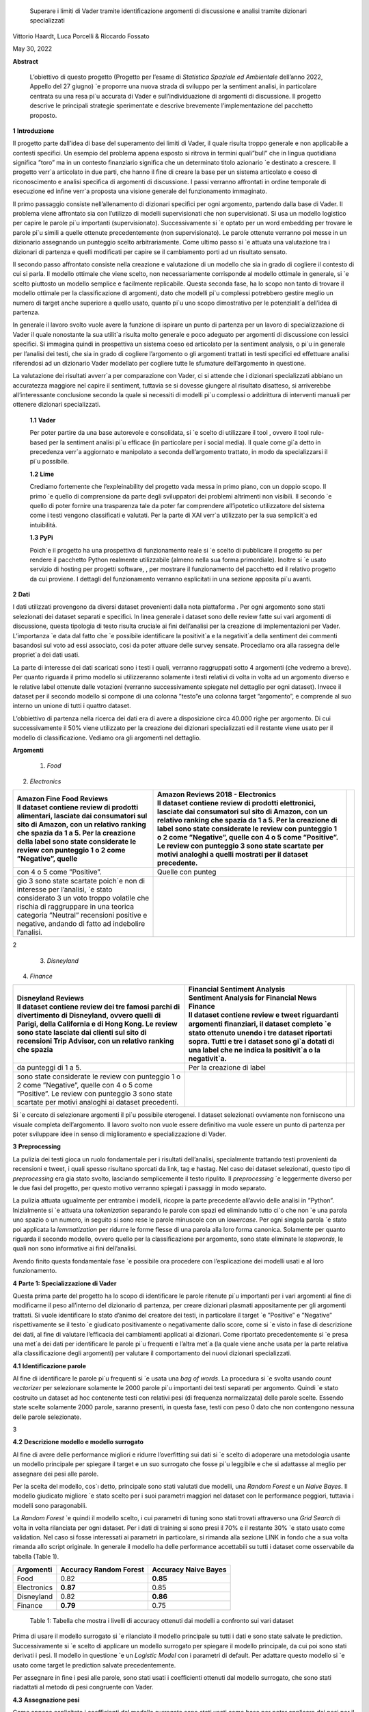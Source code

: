    Superare i limiti di Vader tramite identiﬁcazione argomenti di
   discussione e analisi tramite dizionari specializzati

Vittorio Haardt, Luca Porcelli & Riccardo Fossato

May 30, 2022

**Abstract**

   L’obiettivo di questo progetto (Progetto per l’esame di *Statistica
   Spaziale ed Ambientale* dell’anno 2022, Appello del 27 giugno) \`e
   proporre una nuova strada di sviluppo per la sentiment analisi, in
   particolare centrata su una resa pi`u accurata di Vader e
   sull’individuazione di argomenti di discussione. Il progetto descrive
   le principali strategie sperimentate e descrive brevemente
   l’implementazione del pacchetto proposto.

**1** **Introduzione**

Il progetto parte dall’idea di base del superamento dei limiti di Vader,
il quale risulta troppo generale e non applicabile a contesti speciﬁci.
Un esempio del problema appena esposto si ritrova in termini quali”bull”
che in lingua quotidiana signiﬁca ”toro” ma in un contesto ﬁnanziario
signiﬁca che un determinato titolo azionario \`e destinato a crescere.
Il progetto verr`a articolato in due parti, che hanno il ﬁne di creare
la base per un sistema articolato e coeso di riconoscimento e analisi
speciﬁca di argomenti di discussione. I passi verranno aﬀrontati in
ordine temporale di esecuzione ed inﬁne verr`a proposta una visione
generale del funzionamento immaginato.

Il primo passaggio consiste nell’allenamento di dizionari speciﬁci per
ogni argomento, partendo dalla base di Vader. Il problema viene
aﬀrontato sia con l’utilizzo di modelli supervisionati che non
supervisionati. Si usa un modello logistico per capire le parole pi`u
importanti (supervisionato). Successivamente si \`e optato per un word
embedding per trovare le parole pi`u simili a quelle ottenute
precedentemente (non supervisionato). Le parole ottenute verranno poi
messe in un dizionario assegnando un punteggio scelto arbitrariamente.
Come ultimo passo si \`e attuata una valutazione tra i dizionari di
partenza e quelli modiﬁcati per capire se il cambiamento porti ad un
risultato sensato.

Il secondo passo aﬀrontato consiste nella creazione e valutazione di un
modello che sia in grado di cogliere il contesto di cui si parla. Il
modello ottimale che viene scelto, non necessariamente corrisponde al
modello ottimale in generale, si \`e scelto piuttosto un modello
semplice e facilmente replicabile. Questa seconda fase, ha lo scopo non
tanto di trovare il modello ottimale per la classiﬁcazione di argomenti,
dato che modelli pi`u complessi potrebbero gestire meglio un numero di
target anche superiore a quello usato, quanto pi`u uno scopo
dimostrativo per le potenzialit`a dell’idea di partenza.

In generale il lavoro svolto vuole avere la funzione di ispirare un
punto di partenza per un lavoro di specializzazione di Vader il quale
nonostante la sua utilit`a risulta molto generale e poco adeguato per
argomenti di discussione con lessici speciﬁci. Si immagina quindi in
prospettiva un sistema coeso ed articolato per la sentiment analysis, o
pi`u in generale per l’analisi dei testi, che sia in grado di cogliere
l’argomento o gli argomenti trattati in testi speciﬁci ed eﬀettuare
analisi riferendosi ad un dizionario Vader modellato per cogliere tutte
le sfumature dell’argomento in questione.

La valutazione dei risultati avverr`a per comparazione con Vader, ci si
attende che i dizionari specializzati abbiano un accuratezza maggiore
nel capire il sentiment, tuttavia se si dovesse giungere al risultato
disatteso, si arriverebbe all’interessante conclusione secondo la quale
si necessiti di modelli pi`u complessi o addirittura di interventi
manuali per ottenere dizionari specializzati.


   **1.1** **Vader**

   Per poter partire da una base autorevole e consolidata, si \`e scelto
   di utilizzare il tool , ovvero il tool rule-based per la sentiment
   analisi pi`u eﬃcace (in particolare per i social media). Il quale
   come gi`a detto in precedenza verr`a aggiornato e manipolato a
   seconda dell’argomento trattato, in modo da specializzarsi il pi`u
   possibile.

   **1.2** **Lime**

   Crediamo fortemente che l’expleinability del progetto vada messa in
   primo piano, con un doppio scopo. Il primo \`e quello di comprensione da
   parte degli sviluppatori dei problemi altrimenti non visibili. Il
   secondo \`e quello di poter fornire una trasparenza tale da poter far
   comprendere all’ipotetico utilizzatore del sistema come i testi vengono
   classiﬁcati e valutati. Per la parte di XAI verr`a utilizzato per la sua
   semplicit`a ed intuibilitá.

   **1.3** **PyPi**

   Poich´e il progetto ha una prospettiva di funzionamento reale si \`e
   scelto di pubblicare il progetto su per rendere il pacchetto Python
   realmente utilizzabile (almeno nella sua forma primordiale). Inoltre
   si \`e usato servizio di hosting per progetti software, , per
   mostrare il funzionamento del pacchetto ed il relativo progetto da
   cui proviene. I dettagli del funzionamento verranno esplicitati in
   una sezione apposita pi`u avanti.

**2** **Dati**

I dati utilizzati provengono da diversi dataset provenienti dalla
nota piattaforma . Per ogni argomento sono stati selezionati dei
dataset separati e speciﬁci. In linea generale i dataset sono delle
review fatte sui vari argomenti di discussione, questa tipologia di
testo risulta cruciale ai ﬁni dell’analisi per la creazione di
implementazioni per Vader. L’importanza \`e data dal fatto che \`e
possibile identiﬁcare la positivit`a e la negativit`a della sentiment
dei commenti basandosi sul voto ad essi associato, cosi da poter
attuare delle survey sensate. Procediamo ora alla rassegna delle
propriet`a dei dati usati.

La parte di interesse dei dati scaricati sono i testi i quali,
verranno raggruppati sotto 4 argomenti (che vedremo a breve). Per
quanto riguarda il primo modello si utilizzeranno solamente i testi
relativi di volta in volta ad un argomento diverso e le relative
label ottenute dalle votazioni (verranno successivamente spiegate nel
dettaglio per ogni dataset). Invece il dataset per il secondo modello
si compone di una colonna ”testo”e una colonna target ”argomento”, e
comprende al suo interno un unione di tutti i quattro dataset.

L’obbiettivo di partenza nella ricerca dei dati era di avere a
disposizione circa 40.000 righe per argomento. Di cui successivamente
il 50% viene utilizzato per la creazione dei dizionari specializzati
ed il restante viene usato per il modello di classiﬁcazione. Vediamo
ora gli argomenti nel dettaglio.

**Argomenti**

   1. *Food*

2. *Electronics*

+-------------------------------+-------------------------------+---+
|    | Amazon Fine Food Reviews |    | Amazon Reviews 2018 -    |   |
|    | Il dataset contiene      |      Electronics              |   |
|      review di prodotti       |    | Il dataset contiene      |   |
|      alimentari, lasciate dai |      review di prodotti       |   |
|      consumatori sul sito di  |      elettronici, lasciate    |   |
|      Amazon, con un relativo  |      dai consumatori sul sito |   |
|      ranking che spazia da 1  |      di Amazon, con un        |   |
|      a 5. Per la creazione    |      relativo ranking che     |   |
|      della label sono state   |      spazia da 1 a 5. Per la  |   |
|      considerate le review    |      creazione di label sono  |   |
|      con punteggio 1 o 2 come |      state considerate le     |   |
|      ”Negative”, quelle       |      review con punteggio 1 o |   |
|                               |      2 come ”Negative”,       |   |
|                               |      quelle con 4 o 5 come    |   |
|                               |      ”Positive”. Le review    |   |
|                               |      con punteggio 3 sono     |   |
|                               |      state scartate per       |   |
|                               |      motivi analoghi a quelli |   |
|                               |      mostrati per il dataset  |   |
|                               |      precedente.              |   |
+===============================+===============================+===+
|    con 4 o 5 come ”Positive”. | Quelle con punteg             |   |
+-------------------------------+-------------------------------+---+
|    gio 3 sono state scartate  |                               |   |
|    poich´e non di interesse   |                               |   |
|    per l’analisi, \`e stato   |                               |   |
|    considerato 3 un voto      |                               |   |
|    troppo volatile che        |                               |   |
|    rischia di raggruppare in  |                               |   |
|    una teorica categoria      |                               |   |
|    ”Neutral” recensioni       |                               |   |
|    positive e negative,       |                               |   |
|    andando di fatto ad        |                               |   |
|    indebolire l’analisi.      |                               |   |
+-------------------------------+-------------------------------+---+

2

   3. *Disneyland*

4. *Finance*

+-------------------------------+-------------------------------+---+
|    | Disneyland Reviews       |    | Financial Sentiment      |   |
|    | Il dataset contiene      |      Analysis                 |   |
|      review dei tre famosi    |    | Sentiment Analysis for   |   |
|      parchi di divertimento   |      Financial News           |   |
|      di Disneyland, ovvero    |    | Finance                  |   |
|      quelli di Parigi, della  |    | Il dataset contiene      |   |
|      California e di Hong     |      review e tweet           |   |
|      Kong. Le review sono     |      riguardanti argomenti    |   |
|      state lasciate dai       |      ﬁnanziari, il dataset    |   |
|      clienti sul sito di      |      completo \`e stato       |   |
|      recensioni Trip Advisor, |      ottenuto unendo i tre    |   |
|      con un relativo ranking  |      dataset riportati sopra. |   |
|      che spazia               |      Tutti e tre i dataset    |   |
|                               |      sono gi`a dotati di una  |   |
|                               |      label che ne indica la   |   |
|                               |      positivit`a o la         |   |
|                               |      negativit`a.             |   |
+===============================+===============================+===+
|    da punteggi di 1 a 5.      | Per la creazione di label     |   |
+-------------------------------+-------------------------------+---+
|    sono state considerate le  |                               |   |
|    review con punteggio 1 o 2 |                               |   |
|    come ”Negative”, quelle    |                               |   |
|    con 4 o 5 come ”Positive”. |                               |   |
|    Le review con punteggio 3  |                               |   |
|    sono state scartate per    |                               |   |
|    motivi analoghi ai dataset |                               |   |
|    precedenti.                |                               |   |
+-------------------------------+-------------------------------+---+

Si \`e cercato di selezionare argomenti il pi`u possibile eterogenei. I
dataset selezionati ovviamente non forniscono una visuale completa
dell’argomento. Il lavoro svolto non vuole essere deﬁnitivo ma vuole
essere un punto di partenza per poter sviluppare idee in senso di
miglioramento e specializzazione di Vader.

**3** **Preprocessing**

La pulizia dei testi gioca un ruolo fondamentale per i risultati
dell’analisi, specialmente trattando testi provenienti da recensioni e
tweet, i quali spesso risultano sporcati da link, tag e hastag. Nel caso
dei dataset selezionati, questo tipo di *preprocessing* era gia stato
svolto, lasciando semplicemente il testo ripulito. Il *preprocessing*
\`e leggermente diverso per le due fasi del progetto, per questo motivo
verranno spiegati i passaggi in modo separato.

La pulizia attuata ugualmente per entrambe i modelli, ricopre la parte
precedente all’avvio delle analisi in ”Python”. Inizialmente si \`e
attuata una *tokenization* separando le parole con spazi ed eliminando
tutto ci`o che non \`e una parola uno spazio o un numero, in seguito si
sono rese le parole minuscole con un *lowercase*. Per ogni singola
parola \`e stato poi applicata la *lemmatization* per ridurre le forme
ﬂesse di una parola alla loro forma canonica. Solamente per quanto
riguarda il secondo modello, ovvero quello per la classiﬁcazione per
argomento, sono state eliminate le *stopwords*, le quali non sono
informative ai ﬁni dell’analisi.

Avendo ﬁnito questa fondamentale fase \`e possibile ora procedere con
l’esplicazione dei modelli usati e al loro funzionamento.

**4** **Parte 1: Specializzazione di Vader**

Questa prima parte del progetto ha lo scopo di identiﬁcare le parole
ritenute pi`u importanti per i vari argomenti al ﬁne di modiﬁcarne il
peso all’interno del dizionario di partenza, per creare dizionari
plasmati appositamente per gli argomenti trattati. Si vuole identiﬁcare
lo stato d’animo del creatore dei testi, in particolare il target \`e
”Positive” e ”Negative” rispettivamente se il testo \`e giudicato
positivamente o negativamente dallo score, come si \`e visto in fase di
descrizione dei dati, al ﬁne di valutare l’eﬃcacia dei cambiamenti
applicati ai dizionari. Come riportato precedentemente si \`e presa una
met`a dei dati per identiﬁcare le parole pi`u frequenti e l’altra met`a
(la quale viene anche usata per la parte relativa alla classiﬁcazione
degli argomenti) per valutare il comportamento dei nuovi dizionari
specializzati.

**4.1** **Identiﬁcazione parole**

Al ﬁne di identiﬁcare le parole pi`u frequenti si \`e usata una *bag of
words*. La procedura si \`e svolta usando *count vectorizer* per
selezionare solamente le 2000 parole pi`u importanti dei testi separati
per argomento. Quindi \`e stato costruito un dataset ad hoc contenente
testi con relativi pesi (di frequenza normalizzata) delle parole scelte.
Essendo state scelte solamente 2000 parole, saranno presenti, in questa
fase, testi con peso 0 dato che non contengono nessuna delle parole
selezionate.

3

**4.2** **Descrizione modello e modello surrogato**

Al ﬁne di avere delle performance migliori e ridurre l’overﬁtting sui
dati si \`e scelto di adoperare una metodologia usante un modello
principale per spiegare il target e un suo surrogato che fosse pi`u
leggibile e che si adattasse al meglio per assegnare dei pesi alle
parole.

Per la scelta del modello, cos`ı detto, principale sono stati valutati
due modelli, una *Random Forest* e un *Naive Bayes*. Il modello
giudicato migliore \`e stato scelto per i suoi parametri maggiori nel
dataset con le performance peggiori, tuttavia i modelli sono
paragonabili.

La *Random Forest* \`e quindi il modello scelto, i cui parametri di
tuning sono stati trovati attraverso una *Grid Search* di volta in volta
rilanciata per ogni dataset. Per i dati di training si sono presi il 70%
e il restante 30% \`e stato usato come validation. Nel caso si fosse
interessati ai parametri in particolare, si rimanda alla sezione LINK in
fondo che a sua volta rimanda allo script originale. In generale il
modello ha delle performance accettabili su tutti i dataset come
osservabile da tabella (Table 1).

=========== ====================== =======================
Argomenti   Accuracy Random Forest    Accuracy Naive Bayes
=========== ====================== =======================
Food        0.82                   **0.85**
Electronics **0.87**               0.85
Disneyland  0.82                   **0.86**
Finance     **0.79**               0.75
=========== ====================== =======================

..

   Table 1: Tabella che mostra i livelli di accuracy ottenuti dai
   modelli a confronto sui vari dataset

Prima di usare il modello surrogato si \`e rilanciato il modello
principale su tutti i dati e sono state salvate le prediction.
Successivamente si \`e scelto di applicare un modello surrogato per
spiegare il modello principale, da cui poi sono stati derivati i pesi.
Il modello in questione \`e un *Logistic Model* con i parametri di
default. Per adattare questo modello si \`e usato come target le
prediction salvate precedentemente.

Per assegnare in ﬁne i pesi alle parole, sono stati usati i coeﬃcienti
ottenuti dal modello surrogato, che sono stati riadattati al metodo di
pesi congruente con Vader.

**4.3** **Assegnazione pesi**

Come appena esplicitato i coeﬃcienti del modello surrogato sono stati
usati come base per poter applicare dei pesi per il dizionario rule
based. Sono state attuate diverse prove di metodologia per applicare i
pesi al meglio, le strategie in questione comportano l’assegnazione di
pesi da -4 a 4 a seconda dei valori dei coeﬃcienti relativi alle parole.

   Il primo metodo (metodo 1) consiste nel assegnare punteggi a fasce,
   come segue.

+------------+----------+----------+------------------+---------------+-------+----------+
| coeﬃciente | *≤ −*\ 2 | *≤ −*\ 1 | *≤ −*\ 0\ *.*\ 5 | *≥* 0\ *.*\ 5 | *≥* 1 |    *≥* 2 |
|            |          |          |                  |               |       |          |
|            |    -4    |    -3.5  |    -2.5          |    2.5        | 3.5   |    4     |
+============+==========+==========+==================+===============+=======+==========+
| punteggio  |          |          |                  |               |       |          |
+------------+----------+----------+------------------+---------------+-------+----------+

Il secondo metodo (metodo 2) consiste solamente nell’assegnare i pesi
estremi, secondo come mostrato di seguito.

========== ================ ================
coeﬃciente *≤ −*\ 0\ *.*\ 6    *≥* 0\ *.*\ 6
                            
              -4               4
========== ================ ================
punteggio                   
========== ================ ================

..

   Inﬁne il terzo metodo (metodo 3) \`e un incrocio dei primi due, come
   visibile di seguito.

========== ================ ======== ============= ========
coeﬃciente *≤ −*\ 0\ *.*\ 5 *≤ −*\ 1 *≥* 0\ *.*\ 5    *≥* 1
                                                   
              -4               -3       3             4
========== ================ ======== ============= ========
punteggio                                          
========== ================ ======== ============= ========

Dopo queste prove per l’assegnazione di pesi si \`e optato per
selezionare solamente le parole con valori”estremi” ovvero maggiori di
0.6 e minori di -0.6, alle quali si \`e applicato un peso
rispettivamente di 4 e -4.

4

Si \`e osservato che tra le tre alternative proposte il metodo 1 e il
metodo 2 fossero preferibili al metodo 3. Non essendoci diﬀerenze
signiﬁcative tra i metodi fatta eccezione che per il dataset riguardante
l’argomento Food, si \`e scelto di usare il metodo 2. Si possono
osservare dalla tabella (Table 2) i valori di adattamento.

======== =========== =========== =========== ==============
Metodo 1 Food        Electoinic  Disneyland     Finance
======== =========== =========== =========== ==============
\        80.4%       82.3%       **83.8**\ %    **63.9**\ %
Metodo 2 **86.9**\ % **83.0**\ % 83.3%          63.1%
Metodo 3 81.3%       82.9%       83.7%          63.5%
======== =========== =========== =========== ==============

..

   Table 2: Tabella che confronta il livello adattamento dei vari metodi
   sui vari dataset

Con i pesi risultanti dall’operazione appena vista, sono stati creati i
dizionari specializzati per ogni argomento, che verranno ora valutati
per le loro performance rispetto ai dizionari di partenza.

**4.4** **Confronto con Vader**

Da questo punto in avanti ci si riferisce ai dizionari specializzati
come a *Vader New* (V.N.). \`E ora necessario valutare se eﬀettivamente
il passaggio da Vader a i V.N. abbia portato a qualche sorta di
miglioria per la valutazione del sentimento. Quello che ci si aspetta
\`e che, essendo i V.N. plasmanti ad hoc sugli argomenti trattati, siano
in grado di portare ad analisi pi`u speciﬁche e quindi ad avere un
accuratezza maggiore per identiﬁcare il sentimento dei testi. Nel caso
contrario invece ci si interrogherebbe sulle cause di un mancato
miglioramento, valutando altri metodi per l’assegnazione di pesi oppure
valutando l’insuperabilit`a di Vader.

Per valutare l’accuratezza di Vader e dei V.N., \`e stato preso il
valore di compound risultante e si \`e etichettato il testo come
”Positive”, nel caso quest’ultimo fosse maggiore di 0, e ”Negative”
altrimenti. Successivamente si sono confrontate queste etichette basate
sul compund con la loro controparte reale, ottenuta come spiegato in
precedenza. Come ci si sarebbe aspettati, vedendo la tabella (Table 3)
si osserva che per ogni argomento V.N. risulti pi`u preciso di Vader di
svariati punti in percentuale.

========== ===== ============
Argomenti  Vader    Vader New
========== ===== ============
Food       72.1%    **86.9%**
Electronic 75.5%    **83.0%**
Disneyland 82.2%    **83.3%**
Finance    49.7%    **63.1%**
========== ===== ============

..

   Table 3: Tabella che confronta il livello di adattamento in
   percentuale tra Vader e Vader New

Il risultato ottenuto mostra come lo scopo del progetto possa
eﬀettivamente portare ad un miglioramento sostanziale di Vader
attraverso la sua specializzazione, portando ad analisi sempre pi`u
precise su argomenti sempre pi`u capillari.

**4.5** **Word embedding e confronto con modello precedente**

Si \`e scelto di valutare se l’utilizzo di un *word embedding* potesse
ulteriormente far crescere le performance dei V.N. rispetto alla loro
forma classica. Sono state valutate due alternative chiamate
rispettivamente *Vader New four* e *Vader New one change*.

In generale quello che svolgono queste due modiﬁche \`e, grazie al word
embedding, la modiﬁca dei pesi per le parole maggiormente simili a
quelle modiﬁcate in precedenza. Si \`e optato per l’utilizzo del modello
non supervisionato con *fastText* piuttosto che *word2vec* poich´e
considerato pi`u eﬃciente. *V.N. four* in particolare seleziona le
parole con punteggio di similarit`a maggiore di 0.99, rispetto alle
parole contenute in V.N., e assegna a queste parole un valore di 4 o -4
in base al valore positivo o negativo delle parole a cui sono state
associate. Invece, *V.N. one change* seleziona le parole per cui
cambiare il peso in maniera analoga a *V.N. four*, ma cambia i pesi
sommando o sottraendo 1 rispetto al valore che queste parole hanno in
Vader, in base al valore positivo o negativo delle parole a cui sono
state associate.

5

Come riportato dalla tabella (Table 4) si osservano le performance dei
vari metodi di V.N., per scegliere la metodologia pi`u appropriata per
ogni metodo.

========== ========= ========== ==================
Argomenti  Vader New V.N. four     V.N. one change
========== ========= ========== ==================
Food       **86.9%** 81.86%        81.86%
Electronic 83.0%     83.08%        **83.23%**
Disneyland **83.3%** 83.12%        83.12%
Finance    63.1%     **70.15%**    43.36%
========== ========= ========== ==================

Table 4: Tabella che confronta il livello di adattamento tra Vader New e
le sue versioni che usano word embedding

Avendo valutato le performance di adattamento si \`e scelto di non
applicare word embedding agli argomenti Food e Disneyland, invece per
quanto riguarda Electronic la scelta migliore ricade su *V.N. one
change* ed inﬁne per Finance si osserva un netto miglioramento in
confronto agli altri due metodi per quanto riguarda *S.V. four*.

I dizionari specializzati sono ora completi e pienamente utilizzabili
per analisi sui testi per i relativi argomenti, come visto durante i
passaggi che hanno portato al risultato, i dizionari specializzati
produrranno analisi pi`u accurate di quanto faceva Vader. Si vuole ora
riportare l’attenzione su come, indipendentemente dalle scelte fatte sui
metodi di assegnazione pesi e sull’utilizzo del word embedding, i
risultati dei dizionari specializzati comunque sorpassano quelli di
Vader per praticamente tutte le combinazioni di scelte su tutti gli
argomenti.

Un esempio pratico di come i dizionari specializzati abbiano migliorato
Vader si riporta una delle frasi dell’argomento Electronic.

”\ *Faulty on arrival. The wire for one channel wasn’t ...*\ ”

La parola *faulty* (ovvero non funzionate) assume un connotato
generalmente pi`u negativo nel linguaggio naturale quando si parla di
oggetti elettronici. Dato che l’argomento in questione comprende
recensioni di oggetti elettronici vediamo come il peso di questa parola
sia passato da -1.8 per Vader ad un-4 per Specialized Vader. Facendo
passare l’intera frase da un valore di compound di -0.32 a uno di -0.90.

**5** **Parte 2: Classiﬁcazione argomenti**

Come detto in precedenza il secondo modello si preﬁgge lo scopo di
riuscire a classiﬁcare dei testi secondo gli argomenti di cui parlano.
Il modello scelto ha quindi ovviamente la variabile target multi-classe,
riferita agli argomenti sopra riportati. In questo paragrafo ne verranno
descritte le principali caratteristiche. Del 50% del totale dei dati
preso in precedenza, si \`e optato per una proporzione di 70% e 30%
rispettivamente per i dati di training e di test.

**5.1** **Descrizione modelli**

Al ﬁne di avere delle performance classiﬁcative ottimali si sono
valutati due diversi modelli. I modelli in questione sono *Naive Bayes*
e *Decision Tree*. Per il *Naive Bayes* si \`e optato per un valore di
alpha di 0.1. Per il *Decision Tree* si \`e optato per il criterion di
Gini, un albero con maxleafnodes senza limite e una maxdeap anche essa
illimitata, cos`ı da lasciare il modello il pi`u lasso possibile. Tutti
i parametri sono stati tunati per selezionare quelli ottimali.

**5.2** **Modello vincente**

La metrica di interesse principalmente osservata \`e l’accuracy, ma
comunque i modelli tendono ad avere alti valori anche per le altre
metriche. Osservando le performance, il modello vincente \`e risultato
il *Naive Bayes*, con un livello di accuracy di 0.95 (rispetto ad un
0.88 per l’albero). Dunque la classiﬁcazione multitarget

6

con il ﬁne di individuare l’argomento di discussione sar`a appunto
aﬃdata al *Naive Bayes* con i parametri precedentemente selezionati.

´E tuttavia necessario precisare che questo modello risulti ottimale per
questo tipo di classiﬁcazione di solamente quattro argomenti. Nel caso
di sistemi di classiﬁcazione di argomenti di discussione pi`u ampi con
numeri di alternative di target estremamente maggiori, il modello
ottimale verosimilmente sar`a un modello con una complessit`a maggiore,
come ad esempio una rete neurale. Viene quindi ricordato che il modello
viene creato, non tanto per la sua eﬀettiva utilit`a, ma piuttosto per
mostrare la possibilit`a di sviluppo di un sistema coeso che identiﬁchi
l’argomento di discussione e rimandi ad uno speciﬁco dizionario. Lo
scopo \`e quindi il poter ispirare alla creazione di dizionari speciﬁci,
per tutti gli argomenti di discussione, e creare un sistema che
automaticamente riconosca l’argomento e reindirizzi al dizionario
specializzato associato.

**5.3** **Explainability**

L’explainability, come precedentemente precisato, \`e stata aﬃdata
interamente a Lime. L’importanza di questa ultima fase non \`e da
sottovalutare, poich´e per poter fare realmente aﬃdamento su un modello
di classiﬁcazione \`e necessario conoscerne profondamente il
funzionamento ed il metodo di scelta, cos`ı da poter applicare migliorie
e poter guadagnare la ﬁducia dell’utente non esperto.

Campionando casualmente tra i diversi testi, si \`e osservato come il
modello classiﬁchi sulla base di parole realmente signiﬁcative e come al
contrario non si basi su parole generali, le quali sarebbero applicabili
a qualunque contesto. 

**6** **Funzionamento congiunto modelli**

Il funzionamento congiunto dei modelli \`e stato largamente introdotto
nelle sezioni precedenti. Per riassumere, si riporta come le due parti
di studio, ovvero la creazione dei Vader New e la creazione di un
modello che sia in grado di identiﬁcare l’argomento di discussione,
siano pensate come parti distinte di un unico processo. Ovviamente, come
gi`a precisato, lo studio fatto non ha lo scopo di essere in nessun modo
deﬁnitivo, bens`ı vuole fungere come punto di partenza e ispirazione.

\`E stata creata quindi una funzione che ricevendo un testo qualsiasi
(ovviamente limitandoci ai nostri quattro argomenti) sia in grado di
riconoscerne con precisione l’argomento e quindi aﬃdare una sentiment
analysis, che produca un punteggio di compund, al dizionario adeguato
per l’argomento. Grazie a funzioni che lavorino come quella appena
esplicitata \`e possibile fornire un vero salto in avanti per
l’accuratezza e la reliability di un sistema come Vader, che, per quanto
aﬃdabile e utile, necessita di un’evoluzione poich´e rimane troppo
generale, portando ad analisi poco aﬃdabili per testi riguardanti
argomenti speciﬁci e che quindi hanno un linguaggio speciﬁco.


   **7** **Un nuovo package Python: ”vadernew”**

In questa sezione viene presentato velocemente il pacchetto introdotto
frutto delle analisi fatte. ”vadernew”`e utilizzabile per analisi sui
testi per gli argomenti sopra riportati. Le analisi utilizzanti questo
pacchetto al posto di Vader, come spiegato in precedenza, saranno pi`u
precise ed aﬃdabili.

   Si inizia installando il pacchetto ”vadernew” tramite pip install

   In [1]: ! pip install vadernew

   | Looking in indexes: https://pypi.org/simple,
     https://us-python.pkg.dev/colab-wheels/public/simple/ Collecting
     vadernew
   | Downloading vadernew-2.0.tar.gz (208 kB)
   | \|--------------------------------\| 208 kB 4.9 MB/s
   | Requirement already satisfied: requests in
     /usr/local/lib/python3.7/dist-packages (from vadernew)
     (2.23Requirement already satisfied: certifi>=2017.4.17 in
     /usr/local/lib/python3.7/dist-packages (from requeRequirement
     already satisfied: urllib3!=1.25.0,!=1.25.1,<1.26,>=1.21.1 in
     /usr/local/lib/python3.7/distRequirement already satisfied:
     idna<3,>=2.5 in /usr/local/lib/python3.7/dist-packages (from
     requests->vRequirement already satisfied: chardet<4,>=3.0.2 in
     /usr/local/lib/python3.7/dist-packages (from requesBuilding wheels
     for collected packages: vadernew
   | Building wheel for vadernew (setup.py) ... done
   | Created wheel for vadernew:
     filename=vadernew-2.0-py2.py3-none-any.whl size=201181
     sha256=73123c38b4d Stored in directory:
     /root/.cache/pip/wheels/6e/61/92/b3cf7e69a81abfdb3186292b908158e2a0590c7871fa6adSuccessfully
     built vadernew
   | Installing collected packages: vadernew
   | Successfully installed vadernew-2.0

   Nel pacchetto sono contenuti separatamente i dizionari e le funzioni
   relative ai 4 argomenti, importabili singolarmente.

   In [2]: from vadernew import vader_food

   In [3]: from vadernew import vader_electronic

   In [4]: from vadernew import vader_disneyland

   In [5]: from vadernew import vader_finance

   Di fatto le funzioni contenute non variano da quelle di Vader fatto
   da cjhutto, per le quali si invita a guardare la pagina GitHub
   relativa. Il cambiamento apportato riguarda i dizionari utilizzati,
   ovvero quelli prodotti dallo studio fatto e speciﬁci per gli
   argomenti. Menzioniamo in partilcolare due funzioni ripetibili per
   ogni argomento.

   Ovvero due funzioni sostitutive, rispettivamente di SentiText() la
   quale identiﬁca le propriet`a a livello di stringa rilevanti per il
   sentiment del testo di input, e SentimentIntensityAnalyzer() che
   invece assegna un punteggio di intensit`a del sentimento alle frasi.
   Le due funzioni sono rinominate per ogni argomento.

   In [6]: from vadernew.vader_food import Food_ST, Food_SIA

   In [7]: from vadernew.vader_electronic import Electronic_ST, Electronic_SIA

   In [8]: from vadernew.vader_disneyland import Disney_ST, Disney_SIA

   In [9]: from vadernew.vader_finance import Finance_ST, Finance_SIA

   Per il funzionamento delle funzioni ST si invita a guardare la guida
   di Vader classico per SentiText(), dato che non sono il punto dei
   cambiamenti apportati.

   Ora vediamo il funzionamento delle funzioni SIA e come con una sua
   sotto funzione troviamo i valori dicompund. I valori che si ottengono
   sono pi`u accurati, dato che fanno riferimento ai dizionari speciﬁci.
   Per tutte le sotto funzioni chiamabili si fa sempre riferimento alla
   guida di VaderSentiment, ricordiamo che il funzionamento del
   pacchetto vadernew \`e in tutto e per tutto lo stesso di quello di
   VaderSentiment, l’unico cambiamento \`e la speciﬁcit`a dei dizionari
   utilizzati.

   In [11]: sentence = "Just an example"
   analyzer = vader_finance.Finance_SIA() 
   vs =analyzer.polarity_scores(sentence)
   print("*{*:<13\ *} {}*".format(sentence, str(vs))

   Out [11]:Just an example *{*\ ’neg’: 0.0, ’neu’: 0.286, ’pos’: 0.714,
   ’compound’: 0.7184\ *}*

   Inconclusione si invita a provare e sperimentare le potenzialit`a del
   pacchetto, il quale, si ricorda ancora una volta, funge solamente da
   showcase di come una specializzazione di VaderSentiment conduca ad
   analisi pi`u accurate.

   **8** **Conclusioni**

Prendendo in rassegna tutti i passaggi del progetto, abbiamo visto come,
da risultati attesi, apportare modiﬁche al ﬁne di specializzare Vader su
argomenti di discussione porti solamente a miglioramenti. In generale
\`e doveroso sottolineare il risultato osservato nelle sezioni 4.4 e
4.5, secondo il quale, indipendentemente dai metodi di assegnazione dei
pesi e dai modelli utilizzati per assegnarli, Vader risulti sempre
peggiore rispetto alle sue versioni specializzate. Questo risultato
porta alla conclusione per cui Vader nonostante sia stato un sistema
innovativo ed estremamente e�cace, ormai \`e facilmente superabile, o
per meglio dire migliorabile.

   Come conclusione si invita a cogliere l’input proposto da questo
   progetto, ovvero lo sviluppo, partendoda Vader di un sistema che
   riesca ad identiﬁcare l’argomento di discussione testo per testo,
   frase per frase e che utilizzi dei dizionari specializzati al ﬁne di
   avere analisi performanti ed accurate.

   Come ultima nota consigliamo, a chiunque abbia intenzione di
   applicare delle analisi testuali, come unasentiment analisi, su dei
   testi di cui si conosce gi`a in partenza l’argomento di discussione,
   di prendere dei dataset con le caratteristiche simili a quelle viste
   in precedenza e di addestrare un dizionario specializzato per
   l’argomento. Il dizionario risultante, utilizzato come illustrato nel
   progetto, indipendentemente dall’attenzione riposta per la scelta dei
   modelli e dell’assegnazione dei pesi, dovrebbe comunque risultare
   pi`u performante di quello generale utilizzato da Vader.
